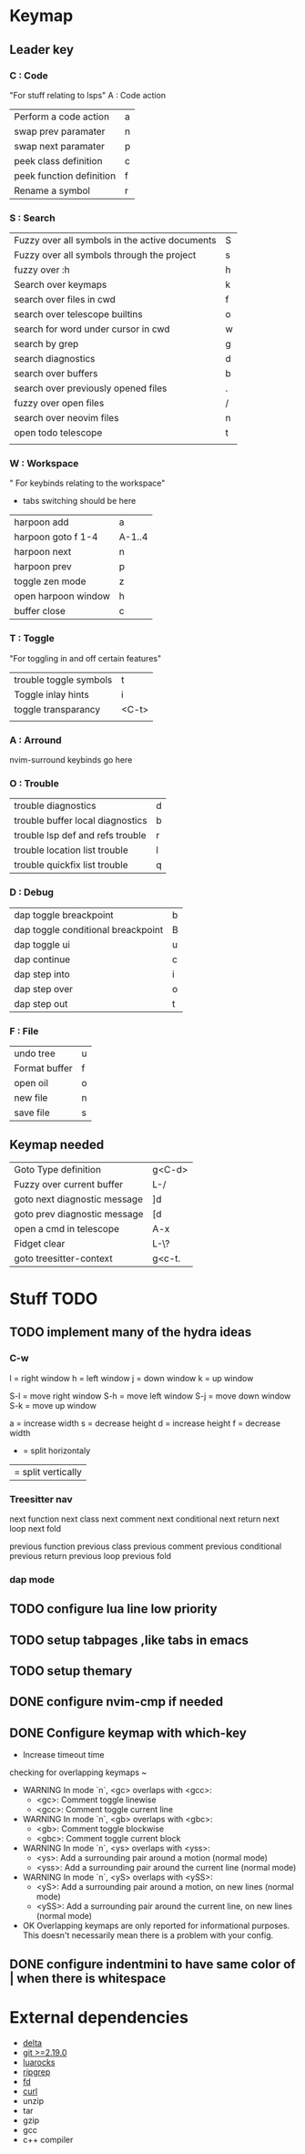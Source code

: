 

* Keymap

** Leader key
*** C : Code
"For stuff relating to lsps"
A : Code action
| Perform a code action    | a |
| swap prev paramater      | n |
| swap next paramater      | p |
| peek class definition    | c |
| peek function definition | f |
| Rename a symbol          | r |
*** S : Search
| Fuzzy over all symbols in the active documents | S |
| Fuzzy over all symbols through the project     | s |
| fuzzy over :h                                  | h |
| Search over keymaps                            | k |
| search over files in cwd                       | f |
| search over telescope builtins                 | o |
| search for word under cursor in cwd            | w |
| search by grep                                 | g |
| search diagnostics                             | d |
| search over buffers                            | b |
| search over previously opened files            | . |
| fuzzy over open files                          | / |
| search over neovim files                       | n |
| open todo telescope                            | t |
|                                                |   |
*** W : Workspace
" For keybinds relating to the workspace"

- tabs switching should be here
| harpoon add         | a      |
| harpoon goto f 1-4  | A-1..4 |
| harpoon next        | n      |
| harpoon prev        | p      |
| toggle zen mode     | z      |
| open harpoon window | h      |
| buffer close        | c      |
*** T : Toggle
"For toggling in and off certain features"
| trouble toggle symbols             | t     |
| Toggle inlay hints                 | i     |
| toggle transparancy                | <C-t> |
|                                    |       |
*** A : Arround
nvim-surround keybinds go here
*** O : Trouble
| trouble diagnostics              | d |
| trouble buffer local diagnostics | b |
| trouble lsp def and refs trouble | r |
| trouble location list trouble    | l |
| trouble quickfix list trouble    | q |

*** D : Debug
| dap toggle breackpoint             | b |
| dap toggle conditional breackpoint | B |
| dap toggle ui                      | u |
| dap continue                       | c |
| dap step into                      | i |
| dap step over                      | o |
| dap step out                       | t |

*** F : File
| undo tree                  | u |
| Format buffer              | f |
| open oil                   | o |
| new file                   | n |
| save file                  | s |
** Keymap needed
| Goto Type definition          | g<C-d> |
| Fuzzy over current buffer     | L-/    |
| goto next diagnostic message  | ]d     |
| goto prev diagnostic message  | [d     |
| open a cmd in telescope       | A-x    |
| Fidget clear                  | L-\?   |
| goto treesitter-context       | g<c-t. |


* Stuff TODO

** TODO implement many of the hydra ideas

*** C-w
l = right window
h = left window
j = down window
k = up window

S-l = move right window
S-h = move left window
S-j = move down window
S-k = move up window

a = increase width
s = decrease height
d = increase height
f = decrease width

- = split horizontaly
| = split vertically



*** Treesitter nav

next function
next class
next comment
next conditional
next return
next loop
next fold

previous function
previous class
previous comment
previous conditional
previous return
previous loop
previous fold




*** dap mode

** TODO configure lua line low priority

** TODO setup tabpages ,like tabs in emacs

** TODO setup themary
** DONE configure nvim-cmp if needed
CLOSED: [2024-07-17 Wed 10:53]
** DONE Configure keymap with which-key
CLOSED: [2024-07-17 Wed 10:40]

- Increase timeout time
 
checking for overlapping keymaps ~
- WARNING In mode `n`, <gc> overlaps with <gcc>:
  - <gc>: Comment toggle linewise
  - <gcc>: Comment toggle current line
- WARNING In mode `n`, <gb> overlaps with <gbc>:
  - <gb>: Comment toggle blockwise
  - <gbc>: Comment toggle current block
- WARNING In mode `n`, <ys> overlaps with <yss>:
  - <ys>: Add a surrounding pair around a motion (normal mode)
  - <yss>: Add a surrounding pair around the current line (normal mode)
- WARNING In mode `n`, <yS> overlaps with <ySS>:
  - <yS>: Add a surrounding pair around a motion, on new lines (normal mode)
  - <ySS>: Add a surrounding pair around the current line, on new lines (normal mode)
- OK Overlapping keymaps are only reported for informational purposes.
  This doesn't necessarily mean there is a problem with your config.

** DONE configure indentmini to have same color of | when there is whitespace
CLOSED: [2024-07-11 Thu 17:27]

* External dependencies

- [[https://github.com/dandavison/delta][delta]]
- [[https://git-scm.com/][git >=2.19.0]]
- [[https://luarocks.org/][luarocks]]
- [[https://github.com/BurntSushi/ripgrep][ripgrep]]
- [[https://github.com/sharkdp/fd][fd]]
- [[https://www.man7.org/linux/man-pages/man1/curl.1.html][curl]]
- unzip
- tar
- gzip
- gcc
- c++ compiler


